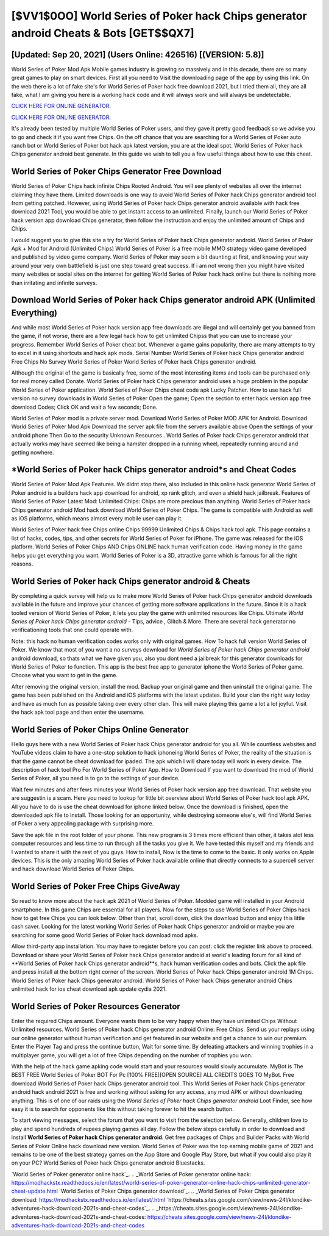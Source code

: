[$VV1$0OO] World Series of Poker hack Chips generator android Cheats & Bots [GET$$QX7]
=========

[Updated: Sep 20, 2021] (Users Online: 426516) [(VERSION: 5.8)]
---------

World Series of Poker Mod Apk Mobile games industry is growing so massively and in this decade, there are so many great games to play on smart devices. First all you need to Visit the downloading page of the app by using this link.  On the web there is a lot of fake site's for World Series of Poker hack free download 2021, but I tried them all, they are all fake, what I am giving you here is a working hack code and it will always work and will always be undetectable.

`CLICK HERE FOR ONLINE GENERATOR`_.

.. _CLICK HERE FOR ONLINE GENERATOR: http://stardld.xyz/8f0cded

`CLICK HERE FOR ONLINE GENERATOR`_.

.. _CLICK HERE FOR ONLINE GENERATOR: http://stardld.xyz/8f0cded

It's already been tested by multiple World Series of Poker users, and they gave it pretty good feedback so we advise you to go and check it if you want free Chips.  On the off chance that you are searching for a World Series of Poker auto ranch bot or World Series of Poker bot hack apk latest version, you are at the ideal spot.  World Series of Poker hack Chips generator android best generate.  In this guide we wish to tell you a few useful things about how to use this cheat.

World Series of Poker Chips Generator Free Download
---------

World Series of Poker Chips hack infinite Chips Rooted Android.  You will see plenty of websites all over the internet claiming they have them. Limited downloads is one way to avoid World Series of Poker hack Chips generator android tool from getting patched.  However, using World Series of Poker hack Chips generator android available with hack free download 2021 Tool, you would be able to get instant access to an unlimited. Finally, launch our World Series of Poker hack version app download Chips generator, then follow the instruction and enjoy the unlimited amount of Chips and Chips.

I would suggest you to give this site a try for World Series of Poker hack Chips generator android.  World Series of Poker Apk + Mod for Android (Unlimited Chips) World Series of Poker is a free mobile MMO strategy video game developed and published by video game company.  World Series of Poker may seem a bit daunting at first, and knowing your way around your very own battlefield is just one step toward great success. If i am not wrong then you might have visited many websites or social sites on the internet for getting World Series of Poker hack hack online but there is nothing more than irritating and infinite surveys.


Download World Series of Poker hack Chips generator android APK (Unlimited Everything)
---------

And while most World Series of Poker hack version app free downloads are illegal and will certainly get you banned from the game, if not worse, there are a few legal hack how to get unlimited Chipss that you can use to increase your progress. Remember World Series of Poker cheat bot.  Whenever a game gains popularity, there are many attempts to try to excel in it using shortcuts and hack apk mods.  Serial Number World Series of Poker hack Chips generator android Free Chips No Survey World Series of Poker World Series of Poker hack Chips generator android.

Although the original of the game is basically free, some of the most interesting items and tools can be purchased only for real money called Donate. World Series of Poker hack Chips generator android uses a huge problem in the popular World Series of Poker application.  World Series of Poker Chips cheat code apk Lucky Patcher.  How to use hack full version no survey downloads in World Series of Poker Open the game; Open the section to enter hack version app free download Codes; Click OK and wait a few seconds; Done.

World Series of Poker mod is a private server mod. Download World Series of Poker MOD APK for Android.  Download World Series of Poker Mod Apk Download the server apk file from the servers available above Open the settings of your android phone Then Go to the security Unknown Resources .  World Series of Poker hack Chips generator android that actually works may have seemed like being a hamster dropped in a running wheel, repeatedly running around and getting nowhere.

*World Series of Poker hack Chips generator android*s and Cheat Codes
---------

World Series of Poker Mod Apk Features. We didnt stop there, also included in this online hack generator World Series of Poker android is a builders hack app download for android, xp rank glitch, and even a shield hack jailbreak.  Features of World Series of Poker Latest Mod: Unlimited Chips: Chips are more precious than anything.  World Series of Poker hack Chips generator android Mod hack download World Series of Poker Chips.  The game is compatible with Android as well as iOS platforms, which means almost every mobile user can play it.

World Series of Poker hack free Chips online Chips 99999 Unlimited Chips & Chips hack tool apk.  This page contains a list of hacks, codes, tips, and other secrets for World Series of Poker for iPhone.  The game was released for the iOS platform. World Series of Poker Chips AND Chips ONLINE hack human verification code. Having money in the game helps you get everything you want.  World Series of Poker is a 3D, attractive game which is famous for all the right reasons.

World Series of Poker hack Chips generator android & Cheats
---------

By completing a quick survey will help us to make more World Series of Poker hack Chips generator android downloads available in the future and improve your chances of getting more software applications in the future. Since it is a hack tooled version of World Series of Poker, it lets you play the game with unlimited resources like Chips.  Ultimate *World Series of Poker hack Chips generator android* - Tips, advice , Glitch & More.  There are several hack generator no verificationing tools that one could operate with.

Note: this hack no human verification codes works only with original games.  How To hack full version World Series of Poker.  We know that most of you want a no surveys download for *World Series of Poker hack Chips generator android* android download, so thats what we have given you, also you dont need a jailbreak for this generator downloads for World Series of Poker to function. This app is the best free app to generator iphone the World Series of Poker game.  Choose what you want to get in the game.

After removing the original version, install the mod. Backup your original game and then uninstall the original game.  The game has been published on the Android and iOS platforms with the latest updates.  Build your clan the right way today and have as much fun as possible taking over every other clan. This will make playing this game a lot a lot joyful.  Visit the hack apk tool page and then enter the username.

World Series of Poker Chips Online Generator
---------

Hello guys here with a new World Series of Poker hack Chips generator android for you all.  While countless websites and YouTube videos claim to have a one-stop solution to hack iphoneing World Series of Poker, the reality of the situation is that the game cannot be cheat download for ipaded.  The apk which I will share today will work in every device.  The description of hack tool Pro For World Series of Poker App.  How to Download If you want to download the mod of World Series of Poker, all you need is to go to the settings of your device.

Wait few minutes and after fews minutes your World Series of Poker hack version app free download. That website you are suggestin is a scam. Here you need to lookup for little bit overview about World Series of Poker hack tool apk APK.  All you have to do is use the cheat download for iphone linked below.  Once the download is finished, open the downloaded apk file to install.  Those looking for an opportunity, while destroying someone else's, will find World Series of Poker a very appealing package with surprising more.

Save the apk file in the root folder of your phone.  This new program is 3 times more efficient than other, it takes alot less computer resources and less time to run through all the tasks you give it. We have tested this myself and my friends and I wanted to share it with the rest of you guys.  How to install, Now is the time to come to the basic.  It only works on Apple devices. This is the only amazing World Series of Poker hack available online that directly connects to a supercell server and hack download World Series of Poker Chips.

World Series of Poker Free Chips GiveAway
---------

So read to know more about the hack apk 2021 of World Series of Poker.  Modded game will installed in your Android smartphone. In this game Chips are essential for all players.  Now for the steps to use World Series of Poker Chips hack how to get free Chips you can look below.  Other than that, scroll down, click the download button and enjoy this little cash saver. Looking for the latest working World Series of Poker hack Chips generator android or maybe you are searching for some good World Series of Poker hack download mod apks.

Allow third-party app installation.  You may have to register before you can post: click the register link above to proceed.  Download or share your World Series of Poker hack Chips generator android at world's leading forum for all kind of **World Series of Poker hack Chips generator android**s, hack human verification codes and bots.  Click the apk file and press install at the bottom right corner of the screen. World Series of Poker hack Chips generator android 1M Chips. World Series of Poker hack Chips generator android.  World Series of Poker hack Chips generator android Chips unlimited hack for ios cheat download apk update cydia 2021.

World Series of Poker Resources Generator
---------

Enter the required Chips amount.  Everyone wants them to be very happy when they have unlimited Chips Without Unlimited resources.  World Series of Poker hack Chips generator android Online: Free Chips.  Send us your replays using our online generator without human verification and get featured in our website and get a chance to win our premium. Enter the Player Tag and press the continue button, Wait for some time. By defeating attackers and winning trophies in a multiplayer game, you will get a lot of free Chips depending on the number of trophies you won.

With the help of the hack game apking code would start and your resources would slowly accumulate. MyBot is The BEST FREE World Series of Poker BOT For Pc [100% FREE][OPEN SOURCE] ALL CREDITS GOES TO MyBot. Free download World Series of Poker hack Chips generator android tool.  This World Series of Poker hack Chips generator android hack android 2021 is free and working without asking for any access, any mod APK or without downloading anything. This is of one of our raids using the *World Series of Poker hack Chips generator android* Loot Finder, see how easy it is to search for opponents like this without taking forever to hit the search button.

To start viewing messages, select the forum that you want to visit from the selection below. Generally, children love to play and spend hundreds of rupees playing games all day. Follow the below steps carefully in order to download and install **World Series of Poker hack Chips generator android**.  Get free packages of Chips and Builder Packs with World Series of Poker Online hack download new version. World Series of Poker was the top earning mobile game of 2021 and remains to be one of the best strategy games on the App Store and Google Play Store, but what if you could also play it on your PC? World Series of Poker hack Chips generator android Bluestacks.

`World Series of Poker generator online hack`_.
.. _World Series of Poker generator online hack: https://modhackstx.readthedocs.io/en/latest/world-series-of-poker-generator-online-hack-chips-unlimited-generator-cheat-update.html
`World Series of Poker Chips generator download`_.
.. _World Series of Poker Chips generator download: https://modhackstx.readthedocs.io/en/latest/.html
`https://cheats.sites.google.com/view/news-24l/klondike-adventures-hack-download-2021s-and-cheat-codes`_.
.. _https://cheats.sites.google.com/view/news-24l/klondike-adventures-hack-download-2021s-and-cheat-codes: https://cheats.sites.google.com/view/news-24l/klondike-adventures-hack-download-2021s-and-cheat-codes
